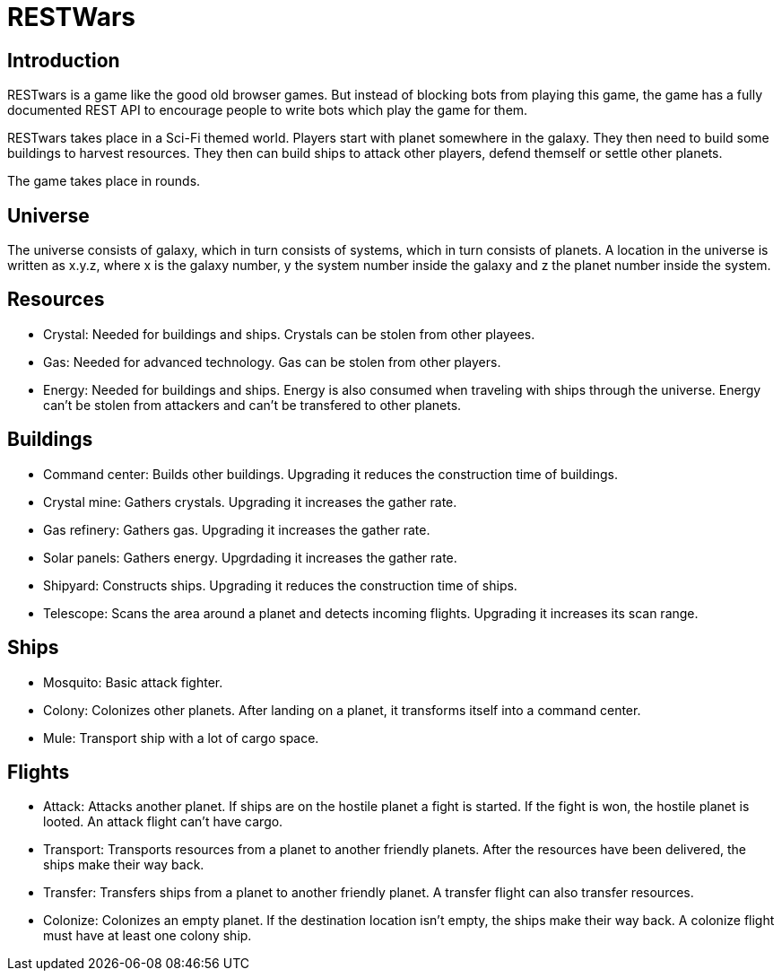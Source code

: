 RESTWars
========

Introduction
------------

RESTwars is a game like the good old browser games. But instead of blocking bots from playing this game,
the game has a fully documented REST API to encourage people to write bots which play the game for them.

RESTwars takes place in a Sci-Fi themed world. Players start with planet somewhere in the galaxy. They then
need to build some buildings to harvest resources. They then can build ships to attack other players, defend
themself or settle other planets.

The game takes place in rounds.

Universe
--------

The universe consists of galaxy, which in turn consists of systems, which in turn consists of planets. A location
in the universe is written as x.y.z, where x is the galaxy number, y the system number inside the galaxy and z
the planet number inside the system.

Resources
---------

* Crystal: Needed for buildings and ships. Crystals can be stolen from other playees.
* Gas: Needed for advanced technology. Gas can be stolen from other players.
* Energy: Needed for buildings and ships. Energy is also consumed when traveling with ships through the universe.
  Energy can't be stolen from attackers and can't be transfered to other planets.

Buildings
---------

* Command center: Builds other buildings. Upgrading it reduces the construction time of buildings.
* Crystal mine: Gathers crystals. Upgrading it increases the gather rate.
* Gas refinery: Gathers gas. Upgrading it increases the gather rate.
* Solar panels: Gathers energy. Upgrdading it increases the gather rate.
* Shipyard: Constructs ships. Upgrading it reduces the construction time of ships.
* Telescope: Scans the area around a planet and detects incoming flights. Upgrading it increases its scan range.

Ships
-----

* Mosquito: Basic attack fighter.
* Colony: Colonizes other planets. After landing on a planet, it transforms itself into a command center.
* Mule: Transport ship with a lot of cargo space.

Flights
-------

* Attack: Attacks another planet. If ships are on the hostile planet a fight is started. If the fight is won, the hostile planet is looted. An attack flight can't have cargo.
* Transport: Transports resources from a planet to another friendly planets. After the resources have been delivered, the ships make their way back.
* Transfer: Transfers ships from a planet to another friendly planet. A transfer flight can also transfer resources.
* Colonize: Colonizes an empty planet. If the destination location isn't empty, the ships make their way back. A colonize flight must have at least one colony ship.
